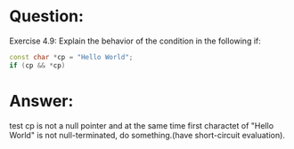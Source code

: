 * Question:
Exercise 4.9: Explain the behavior of the condition in the following if:
#+begin_src cpp
  const char *cp = "Hello World";
  if (cp && *cp)
#+end_src

* Answer:
test cp is not a null pointer and at the same time first charactet of "Hello World" is not null-terminated, do something.(have short-circuit evaluation).

